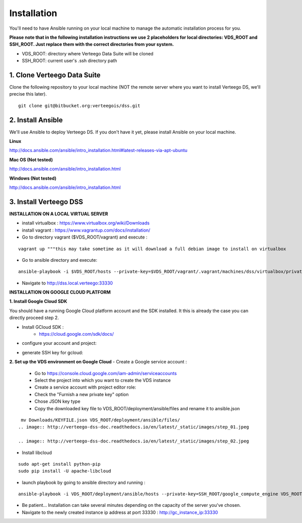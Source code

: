 ############
Installation
############

You'll need to have Ansible running on your local machine to manage the automatic installation process for you.

**Please note that in the following installation instructions we use 2 placeholders for local directories: VDS_ROOT and SSH_ROOT. Just replace them with the correct directories from your system.**

- VDS_ROOT: directory where Verteego Data Suite will be cloned
- SSH_ROOT: current user's .ssh directory path

1. Clone Verteego Data Suite
""""""""""""""""""""""""""""
Clone the following repository to your local machine (NOT the remote server where you want to install Verteego DS, we'll precise this later).

::

    git clone git@bitbucket.org:verteegois/dss.git


2. Install Ansible
""""""""""""""""""
We'll use Ansible to deploy Verteego DS. If you don't have it yet, please install Ansible on your local machine.

**Linux**

http://docs.ansible.com/ansible/intro_installation.html#latest-releases-via-apt-ubuntu

**Mac OS (Not tested)**

http://docs.ansible.com/ansible/intro_installation.html

**Windows (Not tested)**

http://docs.ansible.com/ansible/intro_installation.html

3. Install Verteego DSS
"""""""""""""""""""""""

**INSTALLATION ON A LOCAL VIRTUAL SERVER**

- install virtualbox : https://www.virtualbox.org/wiki/Downloads
- install vagrant    : https://www.vagrantup.com/docs/installation/
- Go to directory vagrant ($VDS_ROOT/vagrant) and execute :
::

    vagrant up """this may take sometime as it will download a full debian image to install on virtualbox

- Go to ansible directory and execute:
::

    ansible-playbook -i $VDS_ROOT/hosts --private-key=$VDS_ROOT/vagrant/.vagrant/machines/dss/virtualbox/private_key $VDS_ROOT/setup_cluster.yml

- Navigate to http://dss.local.verteego:33330



**INSTALLATION ON GOOGLE CLOUD PLATFORM**

**1. Install Google Cloud SDK**

You should have a running Google Cloud platform account and the SDK installed. It this is already the case you can directly proceed step 2.

- Install GCloud SDK :
    - https://cloud.google.com/sdk/docs/
- configure your account and project:
.. code-block::
    gcloud init

- generate SSH key for gcloud:
.. code-block::
     gcloud compute config-ssh

**2. Set up the VDS environment on Google Cloud**
- Create a Google service account :
    - Go to https://console.cloud.google.com/iam-admin/serviceaccounts
    - Select the project into which you want to create the VDS instance
    - Create a service account with project editor role:
    - Check the "Furnish a new private key" option
    - Chose JSON key type
    - Copy the downloaded key file to VDS_ROOT/deployment/ansible/files and rename it to ansible.json
::

     mv Downloads/KEYFILE.json VDS_ROOT/deployment/ansible/files/
    .. image:: http://verteego-dss-doc.readthedocs.io/en/latest/_static/images/step_01.jpeg

    .. image:: http://verteego-dss-doc.readthedocs.io/en/latest/_static/images/step_02.jpeg

- Install libcloud
::

    sudo apt-get install python-pip
    sudo pip install -U apache-libcloud
- launch playbook by going to ansible directory and running :

::

    ansible-playbook -i VDS_ROOT/deployment/ansible/hosts --private-key=SSH_ROOT/google_compute_engine VDS_ROOT/deployment/ansible/setup_gc_instance.yml

- Be patient... Installation can take several minutes depending on the capacity of the server you've chosen.
- Navigate to the newly created instance ip address at port 33330 : http://gc_instance_ip:33330
